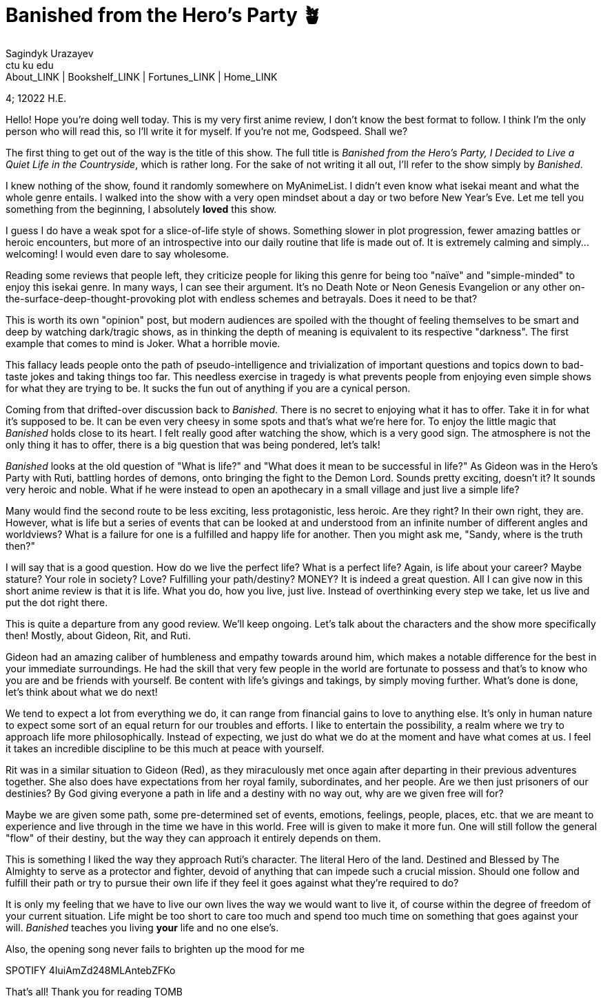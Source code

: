 = Banished from the Hero's Party 🪴
Sagindyk Urazayev <ctu ku edu>
About_LINK | Bookshelf_LINK | Fortunes_LINK | Home_LINK
:toc: left
:toc-title: Table of Adventures ⛵
:nofooter:
:experimental:

4; 12022 H.E.

Hello! Hope you're doing well today. This is my very first anime review,
I don't know the best format to follow. I think I'm the only person who
will read this, so I'll write it for myself. If you're not me, Godspeed.
Shall we?

The first thing to get out of the way is the title of this show. The
full title is _Banished from the Hero's Party, I Decided to Live a Quiet
Life in the Countryside_, which is rather long. For the sake of not
writing it all out, I'll refer to the show simply by _Banished_.

I knew nothing of the show, found it randomly somewhere on MyAnimeList.
I didn't even know what isekai meant and what the whole genre entails. I
walked into the show with a very open mindset about a day or two before
New Year's Eve. Let me tell you something from the beginning, I
absolutely *loved* this show.

I guess I do have a weak spot for a slice-of-life style of shows.
Something slower in plot progression, fewer amazing battles or heroic
encounters, but more of an introspective into our daily routine that
life is made out of. It is extremely calming and simply… welcoming! I
would even dare to say wholesome.

Reading some reviews that people left, they criticize people for liking
this genre for being too "naïve" and "simple-minded" to enjoy this
isekai genre. In many ways, I can see their argument. It's no Death Note
or Neon Genesis Evangelion or any other
on-the-surface-deep-thought-provoking plot with endless schemes and
betrayals. Does it need to be that?

This is worth its own "opinion" post, but modern audiences are spoiled
with the thought of feeling themselves to be smart and deep by watching
dark/tragic shows, as in thinking the depth of meaning is equivalent to
its respective "darkness". The first example that comes to mind is
Joker. What a horrible movie.

This fallacy leads people onto the path of pseudo-intelligence and
trivialization of important questions and topics down to bad-taste jokes
and taking things too far. This needless exercise in tragedy is what
prevents people from enjoying even simple shows for what they are trying
to be. It sucks the fun out of anything if you are a cynical person.

Coming from that drifted-over discussion back to _Banished_. There is no
secret to enjoying what it has to offer. Take it in for what it's
supposed to be. It can be even very cheesy in some spots and that's what
we're here for. To enjoy the little magic that _Banished_ holds close to
its heart. I felt really good after watching the show, which is a very
good sign. The atmosphere is not the only thing it has to offer, there
is a big question that was being pondered, let's talk!

_Banished_ looks at the old question of "What is life?" and "What does
it mean to be successful in life?" As Gideon was in the Hero's Party
with Ruti, battling hordes of demons, onto bringing the fight to the
Demon Lord. Sounds pretty exciting, doesn't it? It sounds very heroic
and noble. What if he were instead to open an apothecary in a small
village and just live a simple life?

Many would find the second route to be less exciting, less
protagonistic, less heroic. Are they right? In their own right, they
are. However, what is life but a series of events that can be looked at
and understood from an infinite number of different angles and
worldviews? What is a failure for one is a fulfilled and happy life for
another. Then you might ask me, "Sandy, where is the truth then?"

I will say that is a good question. How do we live the perfect life?
What is a perfect life? Again, is life about your career? Maybe stature?
Your role in society? Love? Fulfilling your path/destiny? MONEY? It is
indeed a great question. All I can give now in this short anime review
is that it is life. What you do, how you live, just live. Instead of
overthinking every step we take, let us live and put the dot right
there.

This is quite a departure from any good review. We'll keep ongoing.
Let's talk about the characters and the show more specifically then!
Mostly, about Gideon, Rit, and Ruti.

Gideon had an amazing caliber of humbleness and empathy towards around
him, which makes a notable difference for the best in your immediate
surroundings. He had the skill that very few people in the world are
fortunate to possess and that's to know who you are and be friends with
yourself. Be content with life's givings and takings, by simply moving
further. What's done is done, let's think about what we do next!

We tend to expect a lot from everything we do, it can range from
financial gains to love to anything else. It's only in human nature to
expect some sort of an equal return for our troubles and efforts. I like
to entertain the possibility, a realm where we try to approach life more
philosophically. Instead of expecting, we just do what we do at the
moment and have what comes at us. I feel it takes an incredible
discipline to be this much at peace with yourself.

Rit was in a similar situation to Gideon (Red), as they miraculously met
once again after departing in their previous adventures together. She
also does have expectations from her royal family, subordinates, and her
people. Are we then just prisoners of our destinies? By God giving
everyone a path in life and a destiny with no way out, why are we given
free will for?

Maybe we are given some path, some pre-determined set of events,
emotions, feelings, people, places, etc. that we are meant to experience
and live through in the time we have in this world. Free will is given
to make it more fun. One will still follow the general "flow" of their
destiny, but the way they can approach it entirely depends on them.

This is something I liked the way they approach Ruti's character. The
literal Hero of the land. Destined and Blessed by The Almighty to serve
as a protector and fighter, devoid of anything that can impede such a
crucial mission. Should one follow and fulfill their path or try to
pursue their own life if they feel it goes against what they're required
to do?

It is only my feeling that we have to live our own lives the way we
would want to live it, of course within the degree of freedom of your
current situation. Life might be too short to care too much and spend
too much time on something that goes against your will. _Banished_
teaches you living *your* life and no one else's.

Also, the opening song never fails to brighten up the mood for me

SPOTIFY 4IuiAmZd248MLAntebZFKo

That's all! Thank you for reading
TOMB
